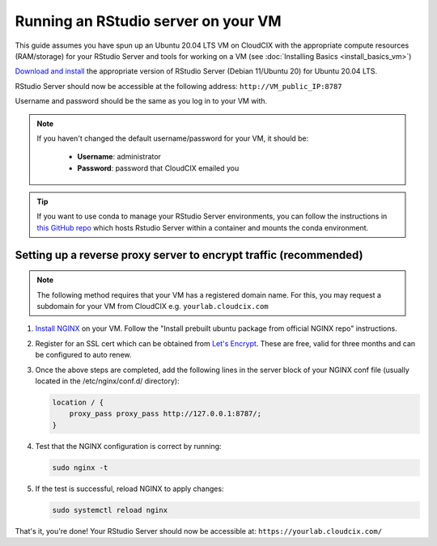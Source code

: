 Running an RStudio server on your VM
====================================

This guide assumes you have spun up an Ubuntu 20.04 LTS VM on CloudCIX with the appropriate compute resources (RAM/storage) for your RStudio Server and tools for working on a VM (see :doc:`Installing  Basics <install_basics_vm>`)

`Download and install <https://posit.co/download/rstudio-server/>`_ the appropriate version of RStudio Server (Debian 11/Ubuntu 20) for Ubuntu 20.04 LTS.

RStudio Server should now be accessible at the following address:
``http://VM_public_IP:8787``

Username and password should be the same as you log in to your VM with.

.. note::
    If you haven't changed the default username/password for your VM, it should be:

     * **Username**: administrator
     * **Password**: password that CloudCIX emailed you

.. tip::
    If you want to use conda to manage your RStudio Server environments, you can follow the instructions in `this GitHub repo <https://github.com/grst/rstudio-server-conda>`_ which hosts Rstudio Server within a container and mounts the conda environment.

Setting up a reverse proxy server to encrypt traffic (recommended)
------------------------------------------------------------------

.. note:: 
  The following method requires that your VM has a registered domain name. For this, you may request a subdomain for your VM from CloudCIX e.g.
  ``yourlab.cloudcix.com``

1. `Install NGINX <https://docs.nginx.com/nginx/admin-guide/installing-nginx/installing-nginx-open-source/>`_ on your VM.
   Follow the "Install prebuilt ubuntu package from official NGINX repo" instructions.

2. Register for an SSL cert which can be obtained from `Let's Encrypt <https://www.nginx.com/blog/using-free-ssltls-certificates-from-lets-encrypt-with-nginx/>`_.
   These are free, valid for three months and can be configured to auto renew.

3. Once the above steps are completed, add the following lines in the server block of your NGINX conf file (usually located in the /etc/nginx/conf.d/ directory):

   .. code-block:: bash
  
    location / {
        proxy_pass proxy_pass http://127.0.0.1:8787/;
    }

4. Test that the NGINX configuration is correct by running:

   .. code-block:: bash

    sudo nginx -t

5. If the test is successful, reload NGINX to apply changes:
  
   .. code-block:: bash

    sudo systemctl reload nginx
    
That's it, you're done! Your RStudio Server should now be accessible at:
``https://yourlab.cloudcix.com/``